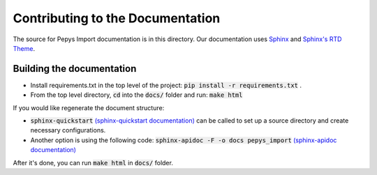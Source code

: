 ==================================
Contributing to the Documentation
==================================


The source for Pepys Import documentation is in this directory. Our
documentation uses
`Sphinx <https://www.sphinx-doc.org/en/master/index.html>`_ and
`Sphinx's RTD Theme <https://sphinx-rtd-theme.readthedocs.io/en/stable/>`_.

Building the documentation
--------------------------

* Install requirements.txt in the top level of the
  project: :code:`pip install -r requirements.txt` .
* From the top level directory, :code:`cd` into the
  :code:`docs/` folder and run: :code:`make html`

If you would like regenerate the document structure:

- :code:`sphinx-quickstart` `(sphinx-quickstart documentation) <https://www.sphinx-doc.org/en/master/usage/quickstart.html#setting-up-the-documentation-sources>`_ can be called to set up a source directory and create necessary configurations.
- Another option is using the following code: :code:`sphinx-apidoc -F -o docs pepys_import` `(sphinx-apidoc documentation) <https://www.sphinx-doc.org/en/master/man/sphinx-apidoc.html>`_

After it's done, you can run :code:`make html` in :code:`docs/` folder.
